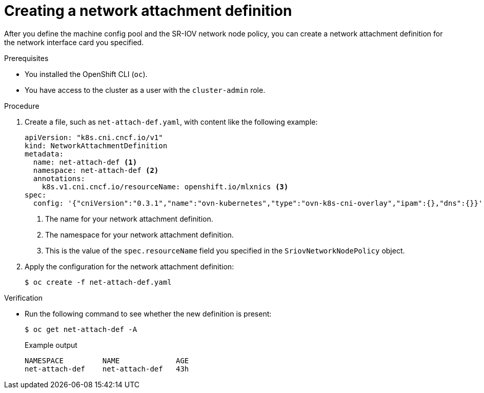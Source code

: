 // Module included in the following assemblies:
//
// * networking/configuring-hardware-offloading.adoc

:_content-type: PROCEDURE
[id="create-network-attachment-definition_{context}"]
= Creating a network attachment definition

After you define the machine config pool and the SR-IOV network node policy, you can create a network attachment definition for the network interface card you specified.

.Prerequisites

* You installed the OpenShift CLI (`oc`).
* You have access to the cluster as a user with the `cluster-admin` role.

.Procedure

. Create a file, such as `net-attach-def.yaml`, with content like the following example:
+
[source,yaml]
----
apiVersion: "k8s.cni.cncf.io/v1"
kind: NetworkAttachmentDefinition
metadata:
  name: net-attach-def <.>
  namespace: net-attach-def <.>
  annotations:
    k8s.v1.cni.cncf.io/resourceName: openshift.io/mlxnics <.>
spec:
  config: '{"cniVersion":"0.3.1","name":"ovn-kubernetes","type":"ovn-k8s-cni-overlay","ipam":{},"dns":{}}'
----
<.> The name for your network attachment definition.
<.> The namespace for your network attachment definition.
<.> This is the value of the `spec.resourceName` field you specified in the `SriovNetworkNodePolicy` object.

. Apply the configuration for the network attachment definition:
+
[source,terminal]
----
$ oc create -f net-attach-def.yaml
----

.Verification

* Run the following command to see whether the new definition is present:
+
[source,terminal]
----
$ oc get net-attach-def -A
----
+
.Example output
[source,terminal]
----
NAMESPACE         NAME             AGE
net-attach-def    net-attach-def   43h
----
